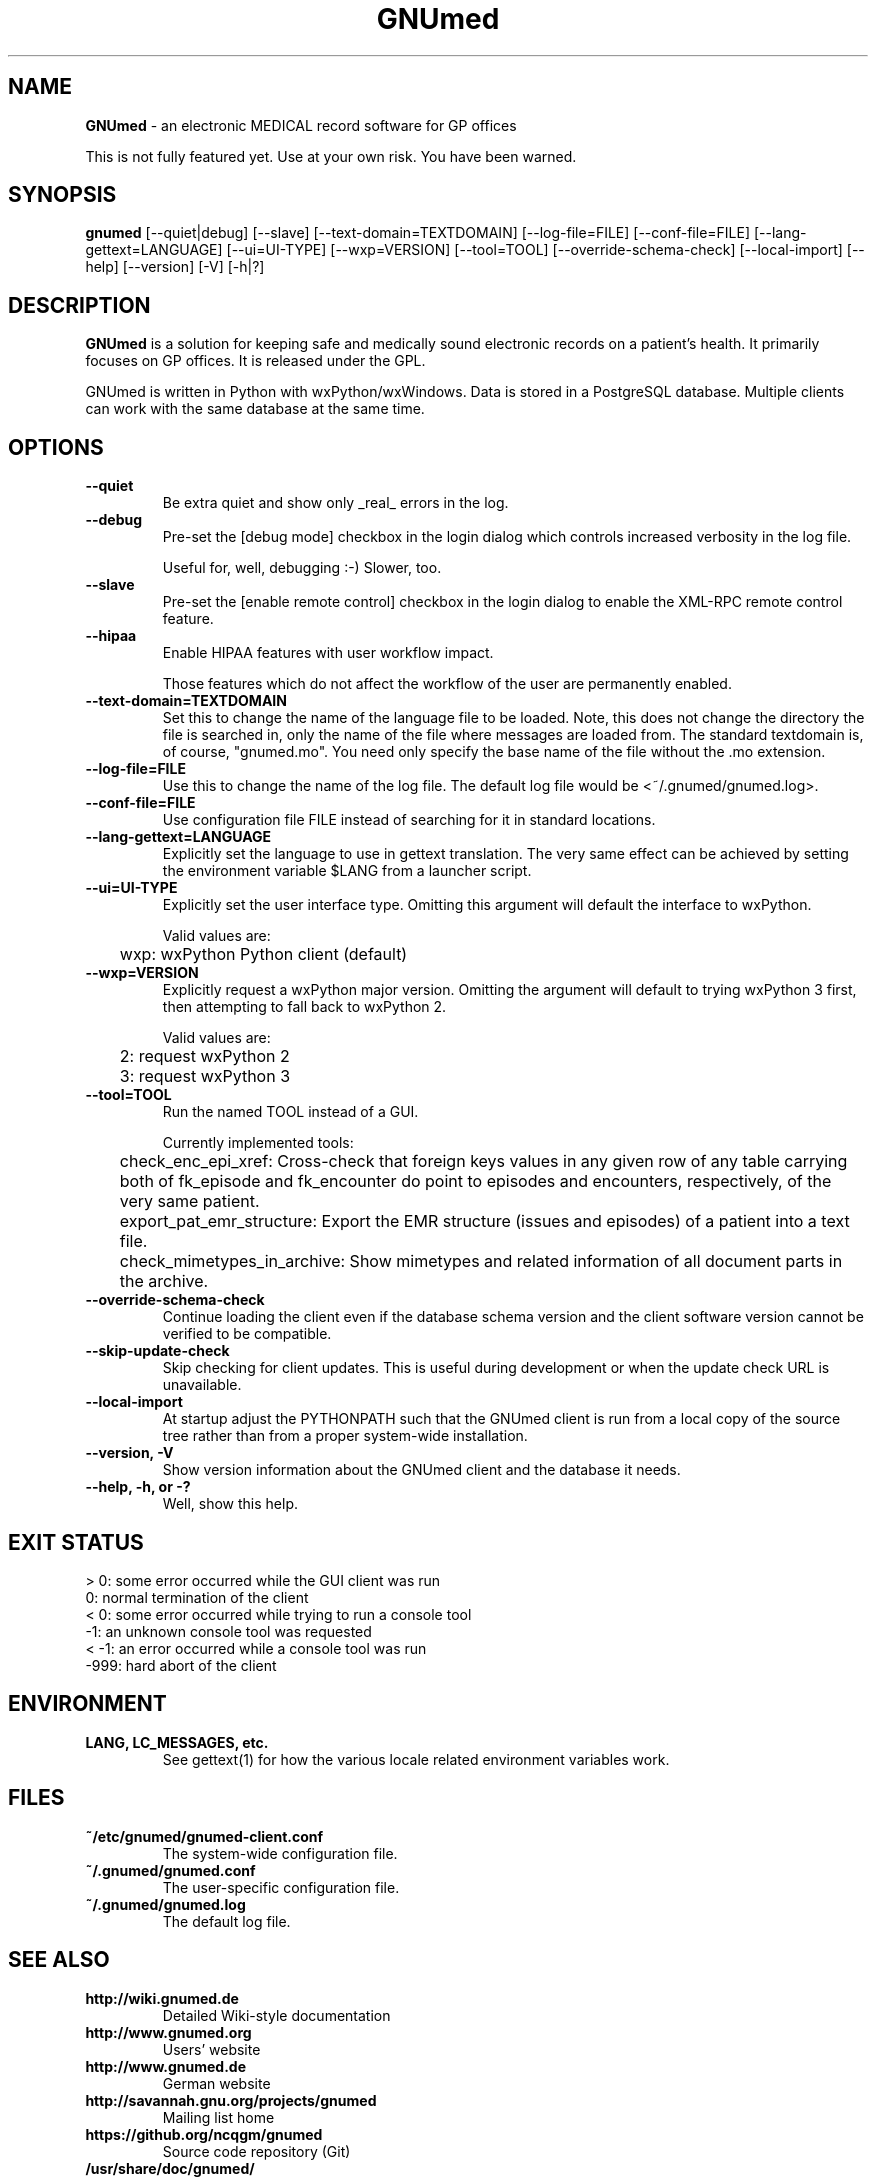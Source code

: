 .\" ========================================================
.\" license: GPL v2 or later
.\" ========================================================

.TH GNUmed 1 "2011 May 10th" "Manual for GNUmed"

.SH NAME
.B GNUmed
- an electronic MEDICAL record software for GP offices

This is not fully featured yet. Use at your own risk.
You have been warned.

.SH SYNOPSIS
.B gnumed
.RB [--quiet|debug]
.RB [--slave]
.RB [--text-domain=TEXTDOMAIN]
.RB [--log-file=FILE]
.RB [--conf-file=FILE]
.RB [--lang-gettext=LANGUAGE]
.RB [--ui=UI-TYPE]
.RB [--wxp=VERSION]
.RB [--tool=TOOL]
.RB [--override-schema-check]
.RB [--local-import]
.RB [--help]
.RB [--version]
.RB [-V]
.RB [-h|?]

.SH DESCRIPTION
.B GNUmed
is a solution for keeping safe and medically sound electronic
records on a patient's health. It primarily focuses on GP
offices. It is released under the GPL.

GNUmed is written in Python with wxPython/wxWindows. Data is
stored in a PostgreSQL database. Multiple clients can work
with the same database at the same time.

.SH OPTIONS
.PP
.TP
.B \--quiet
Be extra quiet and show only _real_ errors in the log.
.TP
.B \--debug
Pre-set the [debug mode] checkbox in the login dialog
which controls increased verbosity in the log file.

Useful for, well, debugging :-)  Slower, too.
.TP
.B \--slave
Pre-set the [enable remote control] checkbox in the login
dialog to enable the XML-RPC remote control feature.
.TP
.B \--hipaa
Enable HIPAA features with user workflow impact.

Those features which do not affect the workflow of the user
are permanently enabled.
.TP
.B \--text-domain=TEXTDOMAIN
Set this to change the name of the language file to be loaded.
Note, this does not change the directory the file is searched in,
only the name of the file where messages are loaded from. The
standard textdomain is, of course, "gnumed.mo". You need only
specify the base name of the file without the .mo extension.
.TP
.B \--log-file=FILE
Use this to change the name of the log file. The default
log file would be <~/.gnumed/gnumed.log>.
.TP
.B \--conf-file=FILE
Use configuration file FILE instead of searching for it in
standard locations.
.TP
.B \--lang-gettext=LANGUAGE
Explicitly set the language to use in gettext translation. The very
same effect can be achieved by setting the environment variable $LANG
from a launcher script.
.TP
.B \--ui=UI-TYPE
Explicitly set the user interface type. Omitting this argument will
default the interface to wxPython.

Valid values are:

	wxp: wxPython Python client (default)
.\"
.\"	web: CherryPy web client
.TP
.B \--wxp=VERSION
Explicitly request a wxPython major version. Omitting the argument
will default to trying wxPython 3 first, then attempting to fall
back to wxPython 2.

Valid values are:

	2: request wxPython 2

	3: request wxPython 3
.TP
.B \--tool=TOOL
Run the named TOOL instead of a GUI.

Currently implemented tools:

	check_enc_epi_xref: Cross-check that foreign keys values in any given row of any table carrying both of fk_episode and fk_encounter do point to episodes and encounters, respectively, of the very same patient.

	export_pat_emr_structure: Export the EMR structure (issues and episodes) of a patient into a text file.

	check_mimetypes_in_archive: Show mimetypes and related information of all document parts in the archive.

.TP
.B \--override-schema-check
Continue loading the client even if the database schema
version and the client software version cannot be verified
to be compatible.
.TP
.B \--skip-update-check
Skip checking for client updates. This is useful during
development or when the update check URL is unavailable.
.TP
.B \--local-import
At startup adjust the PYTHONPATH such that the GNUmed client is
run from a local copy of the source tree rather than from a
proper system-wide installation.
.TP
.B \--version, -V
Show version information about the GNUmed client and the
database it needs.
.TP
.B \--help, -h, or -?
Well, show this help.


.SH EXIT STATUS
.TP
 > 0: some error occurred while the GUI client was run
.TP
   0: normal termination of the client
.TP
 < 0: some error occurred while trying to run a console tool
.TP
  -1: an unknown console tool was requested
.TP
< -1: an error occurred while a console tool was run
.TP
-999: hard abort of the client


.SH ENVIRONMENT
.TP
.B LANG, LC_MESSAGES, etc.
See gettext(1) for how the various locale related environment
variables work.


.SH FILES
.PP
.TP
.B ~/etc/gnumed/gnumed-client.conf
The system-wide configuration file.
.TP
.B ~/.gnumed/gnumed.conf
The user-specific configuration file.
.TP
.B ~/.gnumed/gnumed.log
The default log file.



.SH SEE ALSO
.PP
.TP
.B http://wiki.gnumed.de
Detailed Wiki-style documentation
.TP
.B http://www.gnumed.org
Users' website
.TP
.B http://www.gnumed.de
German website
.TP
.B http://savannah.gnu.org/projects/gnumed
Mailing list home
.TP
.B https://github.org/ncqgm/gnumed
Source code repository (Git)
.TP
.B /usr/share/doc/gnumed/
Local documentation
.TP
.B man -k gm-*
List man pages on gm-* commands.
.TP
.B gettext(1)


.SH BUGS

A lot of functionality is still missing. However, to make up for
that, we deliver a plethora of bugs for your amusement :-)

Use at your own risk. You have been warned. Take proper backups !
